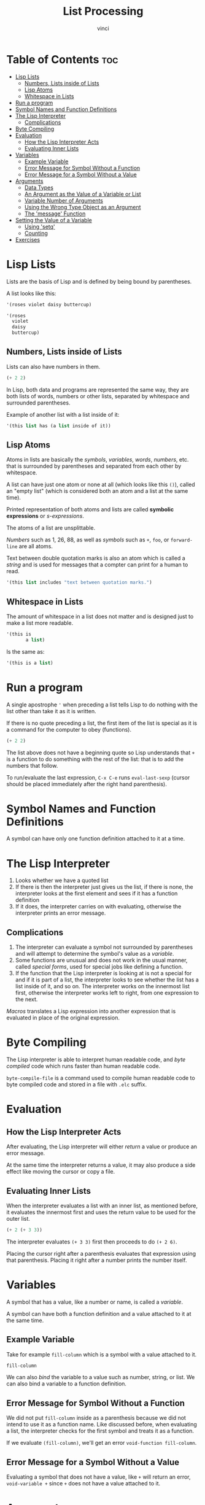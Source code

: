 #+TITLE: List Processing
#+AUTHOR: vinci
#+DESCRIPTION: Intro to Elisp - Ch1. List Processing
#+OPTIONS: toc

* Table of Contents :toc:
- [[#lisp-lists][Lisp Lists]]
  - [[#numbers-lists-inside-of-lists][Numbers, Lists inside of Lists]]
  - [[#lisp-atoms][Lisp Atoms]]
  - [[#whitespace-in-lists][Whitespace in Lists]]
- [[#run-a-program][Run a program]]
- [[#symbol-names-and-function-definitions][Symbol Names and Function Definitions]]
- [[#the-lisp-interpreter][The Lisp Interpreter]]
  - [[#complications][Complications]]
- [[#byte-compiling][Byte Compiling]]
- [[#evaluation][Evaluation]]
  - [[#how-the-lisp-interpreter-acts][How the Lisp Interpreter Acts]]
  - [[#evaluating-inner-lists][Evaluating Inner Lists]]
- [[#variables][Variables]]
  - [[#example-variable][Example Variable]]
  - [[#error-message-for-symbol-without-a-function][Error Message for Symbol Without a Function]]
  - [[#error-message-for-a-symbol-without-a-value][Error Message for a Symbol Without a Value]]
- [[#arguments][Arguments]]
  - [[#data-types][Data Types]]
  - [[#an-argument-as-the-value-of-a-variable-or-list][An Argument as the Value of a Variable or List]]
  - [[#variable-number-of-arguments][Variable Number of Arguments]]
  - [[#using-the-wrong-type-object-as-an-argument][Using the Wrong Type Object as an Argument]]
  - [[#the-message-function][The 'message' Function]]
- [[#setting-the-value-of-a-variable][Setting the Value of a Variable]]
  - [[#using-setq][Using 'setq']]
  - [[#counting][Counting]]
- [[#exercises][Exercises]]

* Lisp Lists

Lists are the basis of Lisp and is defined by being bound by parentheses.

A list looks like this:
#+begin_src emacs-lisp
  '(roses violet daisy buttercup)

  '(roses
    violet
    daisy
    buttercup)
#+end_src

** Numbers, Lists inside of Lists

Lists can also have numbers in them.

#+begin_src emacs-lisp
  (+ 2 2)
#+end_src

In Lisp, both data and programs are represented the same way, they are both lists of words, numbers or other lists, separated by whitespace and surrounded parentheses.

Example of another list with a list inside of it:
#+begin_src emacs-lisp
  '(this list has (a list inside of it))
#+end_src

** Lisp Atoms

Atoms in lists are basically the /symbols/, /variables/, /words/, /numbers/, etc. that is surrounded by parentheses and separated from each other by whitespace.

A list can have just one atom or none at all (which looks like this ~()~), called an "empty list" (which is considered both an atom and a list at the same time).

Printed representation of both atoms and lists are called *symbolic expressions* or /s-expressions/.

The atoms of a list are unsplittable.

/Numbers/ such as 1, 26, 88, as well as /symbols/ such as ~+~, ~foo~, or ~forward-line~ are all atoms.

Text between double quotation marks is also an atom which is called a /string/ and is used for messages that a compter can print for a human to read.

#+begin_src emacs-lisp
  '(this list includes "text between quotation marks.")
#+end_src

** Whitespace in Lists

The amount of whitespace in a list does not matter and is designed just to make a list more readable.

#+begin_src emacs-lisp
  '(this is
         a list)
#+end_src

Is the same as:

#+begin_src emacs-lisp
  '(this is a list)
#+end_src

* Run a program

A single apostrophe ~'~ when preceding a list tells Lisp to do nothing with the list other than take it as it is written.

If there is no quote preceding a list, the first item of the list is special as it is a command for the computer to obey (functions).

#+begin_src emacs-lisp
  (+ 2 2)
#+end_src

The list above does not have a beginning quote so Lisp understands that ~+~ is a function to do something with the rest of the list: that is to add the numbers that follow.

To run/evaluate the last expression, ~C-x C-e~ runs ~eval-last-sexp~ (cursor should be placed immediately after the right hand parenthesis).

* Symbol Names and Function Definitions

A symbol can have only one function definition attached to it at a time.

* The Lisp Interpreter

1. Looks whether we have a quoted list
2. If there is then the interpreter just gives us the list, if there is none, the interpreter looks at the first element and sees if it has a function definition
3. If it does, the interpreter carries on with evaluating, otherwise the interpreter prints an error message.

** Complications

1. The interpreter can evaluate a symbol not surrounded by parentheses and will attempt to determine the symbol's value as a /variable/.
2. Some functions are unusual and does not work in the usual manner, called /special forms/, used for special jobs like defining a function.
3. If the function that the Lisp interpreter is looking at is not a special for and if it is part of a list, the interpreter looks to see whether the list has a list inside of it, and so on. The interpreter works on the innermost list first, otherwise the interpreter works left to right, from one expression to the next.

/Macros/ translates a Lisp expression into another expression that is evaluated in place of the original expression.

* Byte Compiling

The Lisp interpreter is able to interpret human readable code, and /byte compiled/ code which runs faster than human readable code.

~byte-compile-file~ is a command used to compile human readable code to byte compiled code and stored in a file with ~.elc~ suffix.

* Evaluation

** How the Lisp Interpreter Acts

After evaluating, the Lisp interpreter will either /return/ a value or produce an error message.

At the same time the interpreter returns a value, it may also produce a side effect like moving the cursor or copy a file.

** Evaluating Inner Lists

When the interpreter evaluates a list with an inner list, as mentioned before, it evaluates the innermost first and uses the return value to be used for the outer list.

#+begin_src emacs-lisp
  (+ 2 (+ 3 3))
#+end_src

#+RESULTS:
: 8

The interpreter evaluates ~(+ 3 3)~ first then proceeds to do ~(+ 2 6)~.

Placing the cursor right after a parenthesis evaluates that expression using that parenthesis. Placing it right after a number prints the number itself.

* Variables

A symbol that has a value, like a number or name, is called a /variable/.

A symbol can have both a function definition and a value attached to it at the same time.

** Example Variable

Take for example ~fill-column~ which is a symbol with a value attached to it.

#+begin_src emacs-lisp
  fill-column
#+end_src

#+RESULTS:
: 70

We can also /bind/ the variable to a value such as number, string, or list. We can also bind a variable to a function definition.

** Error Message for Symbol Without a Function

We did not put ~fill-column~ inside as a parenthesis because we did not intend to use it as a function name. Like discussed before, when evaluating a list, the interpreter checks for the first symbol and treats it as a function.

If we evaluate ~(fill-column)~, we'll get an error ~void-function fill-column~.

** Error Message for a Symbol Without a Value

Evaluating a symbol that does not have a value, like ~+~ will return an error, ~void-variable +~ since ~+~ does not have a value attached to it.

* Arguments

Arguments are the atoms or lists that follow a function. An example is ~(+ 2 2)~ where ~+~ is the function and ~2~ and ~2~ are arguments.

** Data Types

The type of data that should be passed on to a function depends on what kind of information it uses. ~+~ for example must have arguments that are numbers.

~concat~ function uses string arguments as it links together two or more strings.

#+begin_src emacs-lisp
  (concat "abc" "def")
#+end_src

#+RESULTS:
: abcdef

~substring~ uses both string and numbers as arguments. Takes three arguments ~(substring STRING FROM TO)~ where ~STRING~ is a string of characters, ~FROM~ (inclusive) is the beginnering and ~TO~ (exclusive) is the end.

#+begin_src emacs-lisp
  (substring "the quick brown fox" 16 19)
#+end_src

#+RESULTS:
: fox

#+begin_comment
The Emacs help system can help on knowing how a function works by ~M-x describe-function <RET> <function-name>~ which shows the documentation of the function specified.
#+end_comment

** An Argument as the Value of a Variable or List

An argument can be a symbol that returns a value when it is evaluated. An example is ~fill-column~ which returns a number.

#+begin_src emacs-lisp
  (+ 2 fill-column)
#+end_src

#+RESULTS:
: 72

Any number value assigned to fill column will be added to ~2~ in this example.

An argument can also be a list that returns a value when evaluated.

#+begin_src emacs-lisp
  (concat "The " (number-to-string (+ 2 fill-column)) " red foxes")
#+end_src

#+RESULTS:
: The 72 red foxes

** Variable Number of Arguments

Functions such as ~concat~, ~+~, or ~*~, can take any number of arguments.

#+begin_src emacs-lisp
  (+ 3 4 5)
#+end_src

#+RESULTS:
: 12

#+begin_src emacs-lisp
  (* 3 4 5)
#+end_src

#+RESULTS:
: 60

** Using the Wrong Type Object as an Argument

Passing a wrong argument type produces an error.

#+begin_src emacs-lisp
  (+ 2 'hello)
#+end_src

~wrong-type-argument number-or-marker-p hello~

~number-or-marker-p~ tells what kind of argument ~+~ expected. It is saying that the Lisp interpreter is trying to determine whether the argument presented is a number or a marker (a special object representing a buffer position).

The ~p~ stands for /predicate/ which refers to a function to determine whether some property is true or false. Other functions like ~zerop~ test whether its argument has a value of zero, and ~listp~ that tests if an argument is a list.

~number-or-marker-p~ basically tells us that this function is checking whether we have number or marker and returns true if yes otherwise false.

The last part of the error message ~hello~ is the symbol causing the error.

** The 'message' Function

The ~message~ function takes a variable number of arguments and is used to send messages to the user.

#+begin_src emacs-lisp
  (message "This message appears in the echo area")
#+end_src

#+RESULTS:
: This message appears in the echo area

The whole string is a single argument. If there is a ~%s~ in the quoted string of characters, the ~message~ function does not print ~%s~ but looks to the argument that follows the string (much like ~printf~ in C).

#+begin_src emacs-lisp
  (message "The name of the buffer is: %s." (buffer-name))
#+end_src

#+RESULTS:
: The name of the buffer is: List Processing.org.

The function ~buffer-name~ returns the name of the buffer as a string which the ~message~ function inserts in place of ~%s~.

~%d~ prints a value as an integer.

If there is more than one ~%s~ in the quoted string, it is replaced by the arguments in that order.

#+begin_src emacs-lisp
  (message "There are %d %s in the office!"
           (- fill-column 14) "pink elephants")
#+end_src

#+RESULTS:
: There are 56 pink elephants in the office!

The interpreter evaluates the inner function first then replaces ~%d~ and ~%s~ in the order of the arguments.

#+begin_src emacs-lisp
  (message "He saw %d %s"
           (- fill-column 32)
           (concat "red "
                   (substring
                    "The quick brown foxes jumped." 16 21)
                   " leaping."))
#+end_src

#+RESULTS:
: He saw 38 red foxes leaping.

* Setting the Value of a Variable

To bind a variable to a value we can use ~setq~ or ~let~.

** Using 'setq'

#+begin_src emacs-lisp
  (setq flowers '(rose violet daisy buttercup))
#+end_src

#+RESULTS:
| rose | violet | daisy | buttercup |

#+begin_src emacs-lisp
  flowers
#+end_src

#+RESULTS:
| rose | violet | daisy | buttercup |

We bound the symbol ~flowers~ to the list ~'(rose violet daisy buttercup)~ using setq and evaluating ~flowers~ returns us the list.

Evaluating the variable with a quote will return the variable itself.

#+begin_src emacs-lisp
  'flowers
#+end_src

#+RESULTS:
: flowers

~setq~ also permits setting up several variables to different values all in one expression.

#+begin_src emacs-lisp
  (setq carnivores '(lion tiger jaguar)
        trees '(pine fir oak maple)
        herbivores '(gazelle antelope zebra))
#+end_src

#+begin_src emacs-lisp
  carnivores
#+end_src

#+RESULTS:
| lion | tiger | jaguar |

#+begin_src emacs-lisp
  trees
#+end_src

#+RESULTS:
| pine | fir | oak | maple |

#+begin_src emacs-lisp
  herbivores
#+end_src

#+RESULTS:
| gazelle | antelope | zebra |

We can also say that ~setq~ makes the symbol *point* to the list.

** Counting

#+begin_src emacs-lisp
  (setq counter 0)
#+end_src

#+RESULTS:
: 0

#+begin_src emacs-lisp
  (setq counter (+ counter 1))
#+end_src

#+RESULTS:
: 1

#+begin_src emacs-lisp
  counter
#+end_src

#+RESULTS:
: 1

* Exercises

1. Generate an error message by evaluating an appropriate symbol that is not within parentheses
   #+begin_src emacs-lisp
     +
   #+end_src

   ~+~ is not a variable so evaluating it as one would return an error ~void-variable +~

2. Generate an error message by evaluating an appropriate symbol that is between parentheses.

   #+begin_src emacs-lisp
     (fill-column)
   #+end_src

   ~fill-column~ is a variable and not a function. When evaluating a list without a preceding quote, the interpreter takes the first symbol on the list and evaluates it as a function, therefore in this case, it returns an error ~void-function fill-column~.

3. Create a counter that increments by two rather than one.

   #+begin_src emacs-lisp
     (setq counter 0)
   #+end_src

   #+RESULTS:
   : 0

   #+begin_src emacs-lisp
     (setq counter (+ counter 2))
   #+end_src

   #+RESULTS:
   : 2

   #+begin_src emacs-lisp
     counter
   #+end_src

   #+RESULTS:
   : 2

4. Write an expression that prints a message in the echo area when evaluated.

   #+begin_src emacs-lisp
     (message "hello world!")
   #+end_src

   #+RESULTS:
   : hello world!
